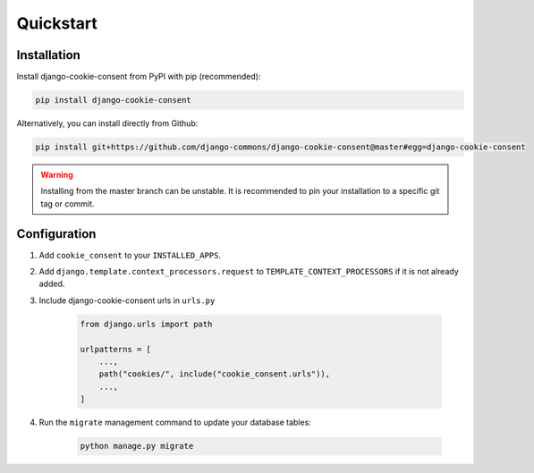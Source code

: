 ==========
Quickstart
==========

Installation
============

Install django-cookie-consent from PyPI with pip (recommended):

.. code-block:: bash

    pip install django-cookie-consent

Alternatively, you can install directly from Github:

.. code-block:: bash

    pip install git+https://github.com/django-commons/django-cookie-consent@master#egg=django-cookie-consent

.. warning:: Installing from the master branch can be unstable. It is recommended to pin
   your installation to a specific git tag or commit.

Configuration
=============

#. Add ``cookie_consent`` to your ``INSTALLED_APPS``.

#. Add ``django.template.context_processors.request``
   to ``TEMPLATE_CONTEXT_PROCESSORS`` if it is not already added.

#. Include django-cookie-consent urls in ``urls.py``

    .. code-block:: python

        from django.urls import path

        urlpatterns = [
            ...,
            path("cookies/", include("cookie_consent.urls")),
            ...,
        ]

#. Run the ``migrate`` management command to update your database tables:

    .. code-block:: bash

        python manage.py migrate

